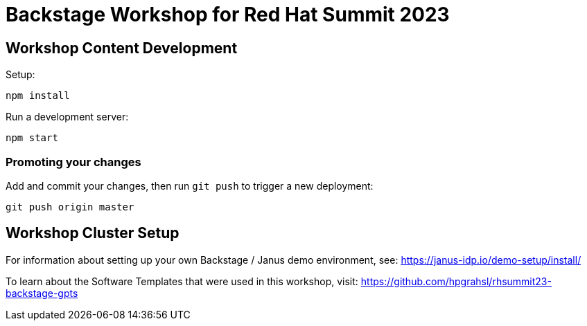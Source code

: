 # Backstage Workshop for Red Hat Summit 2023

## Workshop Content Development

Setup:

```bash
npm install
```

Run a development server:

```bash
npm start
```

### Promoting your changes

Add and commit your changes, then run `git push` to trigger a new deployment:

```bash
git push origin master
```

## Workshop Cluster Setup

For information about setting up your own Backstage / Janus demo environment, see: https://janus-idp.io/demo-setup/install/

To learn about the Software Templates that were used in this workshop, visit: https://github.com/hpgrahsl/rhsummit23-backstage-gpts
